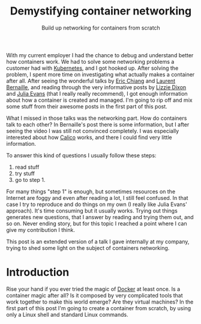 #+TITLE: Demystifying container networking
#+SUBTITLE: Build up networking for containers from scratch
# to get rid of the '_' subscript problem
#+OPTIONS: ^:{}

With my current employer I had the chance to debug and understand better how
containers work. We had to solve some networking problems a customer had with
[[https://kubernetes.io/][Kubernetes]], and I got hooked up. After solving the problem, I spent more time on
investigating what actually makes a container after all. After seeing the
wonderful talks by [[https://youtu.be/wyqoi52k5jM][Eric Chiang]] and [[https://youtu.be/b3XDl0YsVsg][Laurent Bernaille]], and reading through the
very informative posts by [[https://blog.lizzie.io/linux-containers-in-500-loc.html][Lizzie Dixon]] and [[http://jvns.ca/blog/2016/10/10/what-even-is-a-container/][Julia Evans]] (that I really really
recommend), I got enough information about how a container is created and
managed. I'm going to rip off and mix some stuff from their awesome posts in the
first part of this post.

What I missed in those talks was the networking part. How do containers talk to
each other? In Bernaille's post there is some information, but I after seeing
the video I was still not convinced completely. I was especially interested
about how [[https://www.projectcalico.org/][Calico]] works, and there I could find very little information.

To answer this kind of questions I usually follow these steps:
1. read stuff
2. try stuff
3. go to step 1.

For many things "step 1" is enough, but sometimes resources on the Internet are
foggy and even after reading a lot, I still feel confused. In that case I try to
reproduce and do things on my own (I really like Julia Evans' approach). It's
time consuming but it usually works. Trying out things generates new questions,
that I answer by reading and trying them out, and so on. Never ending story, but
for this topic I reached a point where I can give my contribution I think.

This post is an extended version of a talk I gave internally at my company,
trying to shed some light on the subject of containers networking.

* Introduction

Rise your hand if you ever tried the magic of [[https://www.docker.com/][Docker]] at least once. Is a
container magic after all? Is it composed by very complicated tools that work
together to make this world emerge? Are they virtual machines? In the first part
of this post I'm going to create a container from scratch, by using only a Linux
shell and standard Linux commands.
